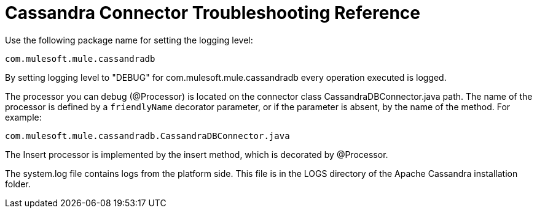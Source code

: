 = Cassandra Connector Troubleshooting Reference

Use the following package name for setting the logging level:

`[small]#com.mulesoft.mule.cassandradb#`

By setting logging level to "DEBUG" for [small]#com.mulesoft.mule.cassandradb# every operation executed is logged.

The processor you can debug (@Processor) is located on the connector class CassandraDBConnector.java path. The name of the processor is defined by a `friendlyName` decorator parameter, or if the parameter is absent, by the name of the method. For example:

`[small]#com.mulesoft.mule.cassandradb.CassandraDBConnector.java#`

The Insert processor is implemented by the insert method, which is decorated by @Processor.

The system.log file contains logs from the platform side. This file is in the LOGS directory of the Apache Cassandra installation folder.
